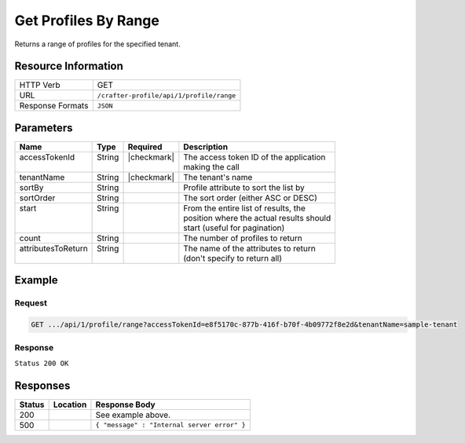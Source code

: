.. _crafter-profile-api-profile-range:

=====================
Get Profiles By Range
=====================

Returns a range of profiles for the specified tenant.

--------------------
Resource Information
--------------------

+----------------------------+-------------------------------------------------------------------+
|| HTTP Verb                 || GET                                                              |
+----------------------------+-------------------------------------------------------------------+
|| URL                       || ``/crafter-profile/api/1/profile/range``                         |
+----------------------------+-------------------------------------------------------------------+
|| Response Formats          || ``JSON``                                                         |
+----------------------------+-------------------------------------------------------------------+

----------
Parameters
----------

+---------------------+-------------+---------------+----------------------------------------------+
|| Name               || Type       || Required     || Description                                 |
+=====================+=============+===============+==============================================+
|| accessTokenId      || String     || |checkmark|  || The access token ID of the application      |
||                    ||            ||              || making the call                             |
+---------------------+-------------+---------------+----------------------------------------------+
|| tenantName         || String     || |checkmark|  || The tenant's name                           |
+---------------------+-------------+---------------+----------------------------------------------+
|| sortBy             || String     ||              || Profile attribute to sort the list by       |
+---------------------+-------------+---------------+----------------------------------------------+
|| sortOrder          || String     ||              || The sort order (either ASC or DESC)         |
+---------------------+-------------+---------------+----------------------------------------------+
|| start              || String     ||              || From the entire list of results, the        |
||                    ||            ||              || position where the actual results should    |
||                    ||            ||              || start (useful for pagination)               |
+---------------------+-------------+---------------+----------------------------------------------+
|| count              || String     ||              || The number of profiles to return            |
+---------------------+-------------+---------------+----------------------------------------------+
|| attributesToReturn || String     ||              || The name of the attributes to return        |
||                    ||            ||              || (don't specify to return all)               |
+---------------------+-------------+---------------+----------------------------------------------+

-------
Example
-------

^^^^^^^
Request
^^^^^^^

.. code-block:: none

  GET .../api/1/profile/range?accessTokenId=e8f5170c-877b-416f-b70f-4b09772f8e2d&tenantName=sample-tenant

^^^^^^^^
Response
^^^^^^^^

``Status 200 OK``

.. code-block:: json
  :linenos:

  [
    {
      "username": "john.doe",
      "email": "john.doe@example.com",
      "verified": false,
      "enabled": false,
      "createdOn": 1495811673842,
      "lastModified": 1495811673842,
      "tenant": "sample-tenant",
      "roles": [],
      "attributes": {},
      "id": "59284659d4c650213cc2f3fc"
    }
  ]

---------
Responses
---------

+---------+--------------------------------+-----------------------------------------------------+
|| Status || Location                      || Response Body                                      |
+=========+================================+=====================================================+
|| 200    ||                               || See example above.                                 |
+---------+--------------------------------+-----------------------------------------------------+
|| 500    ||                               || ``{ "message" : "Internal server error" }``        |
+---------+--------------------------------+-----------------------------------------------------+
